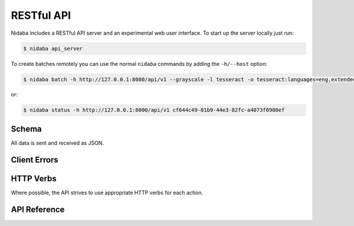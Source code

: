 .. _api:

===========
RESTful API
===========

Nidaba includes a RESTful API server and an experimental web user interface. To
start up the server locally just run:

.. code-block:: console

        $ nidaba api_server

To create batches remotely you can use the normal ``nidaba`` commands by adding
the ``-h/--host`` option:

.. code-block:: console

        $ nidaba batch -h http://127.0.0.1:8080/api/v1 --grayscale -l tesseract -o tesseract:languages=eng,extended=True -- input.tif

or:

.. code-block:: console

        $ nidaba status -h http://127.0.0.1:8000/api/v1 cf644c49-01b9-44e3-82fc-a4073f0980ef

Schema
------

All data is sent and received as JSON.

Client Errors
-------------


HTTP Verbs
----------

Where possible, the API strives to use appropriate HTTP verbs for each action.

API Reference
-------------
.. autoflask:: nidaba.api:create_app()
   :undoc-static:
   :endpoints:
   :include-empty-docstring:
